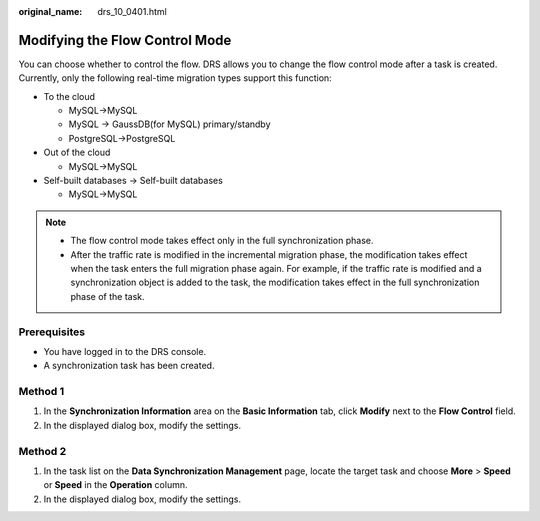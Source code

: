 :original_name: drs_10_0401.html

.. _drs_10_0401:

Modifying the Flow Control Mode
===============================

You can choose whether to control the flow. DRS allows you to change the flow control mode after a task is created. Currently, only the following real-time migration types support this function:

-  To the cloud

   -  MySQL->MySQL
   -  MySQL -> GaussDB(for MySQL) primary/standby
   -  PostgreSQL->PostgreSQL

-  Out of the cloud

   -  MySQL->MySQL

-  Self-built databases -> Self-built databases

   -  MySQL->MySQL

.. note::

   -  The flow control mode takes effect only in the full synchronization phase.
   -  After the traffic rate is modified in the incremental migration phase, the modification takes effect when the task enters the full migration phase again. For example, if the traffic rate is modified and a synchronization object is added to the task, the modification takes effect in the full synchronization phase of the task.

Prerequisites
-------------

-  You have logged in to the DRS console.
-  A synchronization task has been created.

Method 1
--------

#. In the **Synchronization Information** area on the **Basic Information** tab, click **Modify** next to the **Flow Control** field.
#. In the displayed dialog box, modify the settings.

Method 2
--------

#. In the task list on the **Data Synchronization Management** page, locate the target task and choose **More** > **Speed** or **Speed** in the **Operation** column.
#. In the displayed dialog box, modify the settings.
